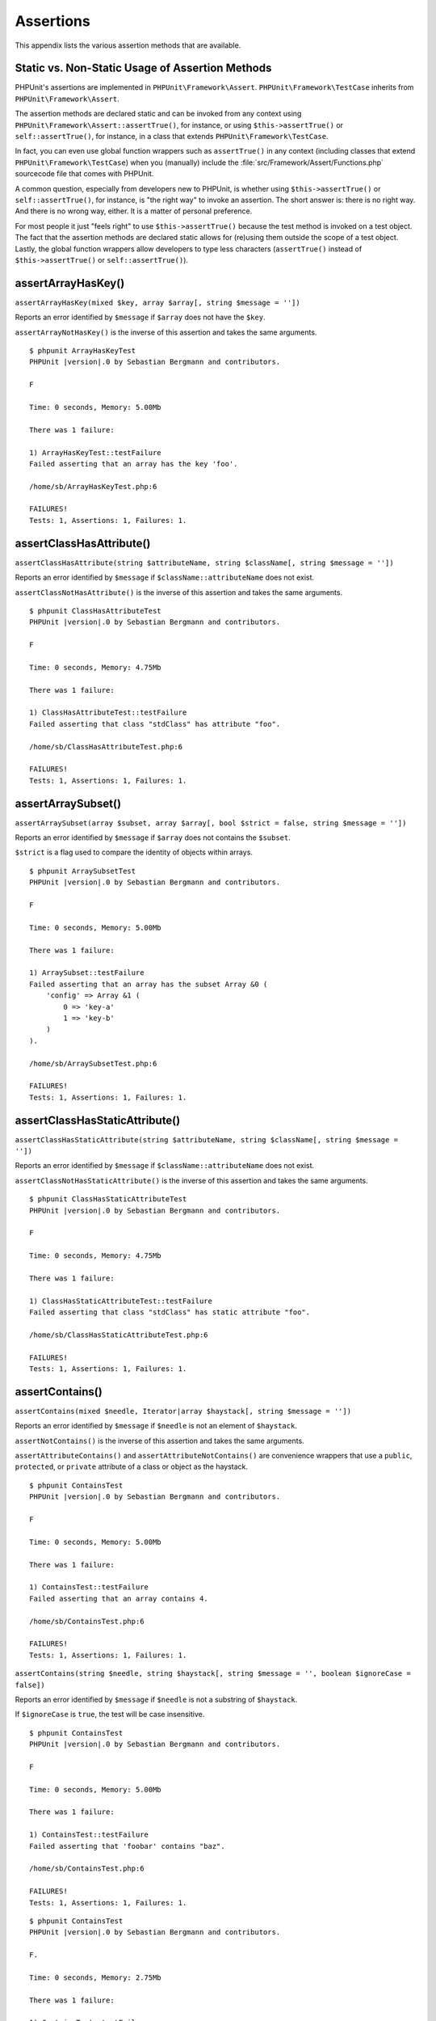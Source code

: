 

.. _appendixes.assertions:

==========
Assertions
==========

This appendix lists the various assertion methods that are available.

.. _appendixes.assertions.static-vs-non-static-usage-of-assertion-methods:

Static vs. Non-Static Usage of Assertion Methods
################################################

PHPUnit's assertions are implemented in ``PHPUnit\Framework\Assert``.
``PHPUnit\Framework\TestCase`` inherits from ``PHPUnit\Framework\Assert``.

The assertion methods are declared static and can be invoked
from any context using ``PHPUnit\Framework\Assert::assertTrue()``,
for instance, or using ``$this->assertTrue()`` or ``self::assertTrue()``,
for instance, in a class that extends ``PHPUnit\Framework\TestCase``.

In fact, you can even use global function wrappers such as ``assertTrue()`` in
any context (including classes that extend ``PHPUnit\Framework\TestCase``)
when you (manually) include the :file:`src/Framework/Assert/Functions.php`
sourcecode file that comes with PHPUnit.

A common question, especially from developers new to PHPUnit, is whether
using ``$this->assertTrue()`` or ``self::assertTrue()``,
for instance, is "the right way" to invoke an assertion. The short answer
is: there is no right way. And there is no wrong way, either. It is a
matter of personal preference.

For most people it just "feels right" to use ``$this->assertTrue()``
because the test method is invoked on a test object. The fact that the
assertion methods are declared static allows for (re)using
them outside the scope of a test object. Lastly, the global function
wrappers allow developers to type less characters (``assertTrue()`` instead
of ``$this->assertTrue()`` or ``self::assertTrue()``).

.. _appendixes.assertions.assertArrayHasKey:

assertArrayHasKey()
###################

``assertArrayHasKey(mixed $key, array $array[, string $message = ''])``

Reports an error identified by ``$message`` if ``$array`` does not have the ``$key``.

``assertArrayNotHasKey()`` is the inverse of this assertion and takes the same arguments.

.. code-block:: php
    :caption: Usage of assertArrayHasKey()
    :name: appendixes.assertions.assertArrayHasKey.example

    <?php declare(strict_types=1);
    use PHPUnit\Framework\TestCase;

    final class ArrayHasKeyTest extends TestCase
    {
        public function testFailure(): void
        {
            $this->assertArrayHasKey('foo', ['bar' => 'baz']);
        }
    }

.. parsed-literal::

    $ phpunit ArrayHasKeyTest
    PHPUnit |version|.0 by Sebastian Bergmann and contributors.

    F

    Time: 0 seconds, Memory: 5.00Mb

    There was 1 failure:

    1) ArrayHasKeyTest::testFailure
    Failed asserting that an array has the key 'foo'.

    /home/sb/ArrayHasKeyTest.php:6

    FAILURES!
    Tests: 1, Assertions: 1, Failures: 1.

.. _appendixes.assertions.assertClassHasAttribute:

assertClassHasAttribute()
#########################

``assertClassHasAttribute(string $attributeName, string $className[, string $message = ''])``

Reports an error identified by ``$message`` if ``$className::attributeName`` does not exist.

``assertClassNotHasAttribute()`` is the inverse of this assertion and takes the same arguments.

.. code-block:: php
    :caption: Usage of assertClassHasAttribute()
    :name: appendixes.assertions.assertClassHasAttribute.example

    <?php declare(strict_types=1);
    use PHPUnit\Framework\TestCase;

    final class ClassHasAttributeTest extends TestCase
    {
        public function testFailure(): void
        {
            $this->assertClassHasAttribute('foo', stdClass::class);
        }
    }

.. parsed-literal::

    $ phpunit ClassHasAttributeTest
    PHPUnit |version|.0 by Sebastian Bergmann and contributors.

    F

    Time: 0 seconds, Memory: 4.75Mb

    There was 1 failure:

    1) ClassHasAttributeTest::testFailure
    Failed asserting that class "stdClass" has attribute "foo".

    /home/sb/ClassHasAttributeTest.php:6

    FAILURES!
    Tests: 1, Assertions: 1, Failures: 1.

.. _appendixes.assertions.assertArraySubset:

assertArraySubset()
###################

``assertArraySubset(array $subset, array $array[, bool $strict = false, string $message = ''])``

Reports an error identified by ``$message`` if ``$array`` does not contains the ``$subset``.

``$strict`` is a flag used to compare the identity of objects within arrays.

.. code-block:: php
    :caption: Usage of assertArraySubset()
    :name: appendixes.assertions.assertArraySubset.example

    <?php declare(strict_types=1);
    use PHPUnit\Framework\TestCase;

    final class ArraySubsetTest extends TestCase
    {
        public function testFailure(): void
        {
            $this->assertArraySubset(['config' => ['key-a', 'key-b']], ['config' => ['key-a']]);
        }
    }

.. parsed-literal::

    $ phpunit ArraySubsetTest
    PHPUnit |version|.0 by Sebastian Bergmann and contributors.

    F

    Time: 0 seconds, Memory: 5.00Mb

    There was 1 failure:

    1) ArraySubset::testFailure
    Failed asserting that an array has the subset Array &0 (
        'config' => Array &1 (
            0 => 'key-a'
            1 => 'key-b'
        )
    ).

    /home/sb/ArraySubsetTest.php:6

    FAILURES!
    Tests: 1, Assertions: 1, Failures: 1.

.. _appendixes.assertions.assertClassHasStaticAttribute:

assertClassHasStaticAttribute()
###############################

``assertClassHasStaticAttribute(string $attributeName, string $className[, string $message = ''])``

Reports an error identified by ``$message`` if ``$className::attributeName`` does not exist.

``assertClassNotHasStaticAttribute()`` is the inverse of this assertion and takes the same arguments.

.. code-block:: php
    :caption: Usage of assertClassHasStaticAttribute()
    :name: appendixes.assertions.assertClassHasStaticAttribute.example

    <?php declare(strict_types=1);
    use PHPUnit\Framework\TestCase;

    final class ClassHasStaticAttributeTest extends TestCase
    {
        public function testFailure(): void
        {
            $this->assertClassHasStaticAttribute('foo', stdClass::class);
        }
    }

.. parsed-literal::

    $ phpunit ClassHasStaticAttributeTest
    PHPUnit |version|.0 by Sebastian Bergmann and contributors.

    F

    Time: 0 seconds, Memory: 4.75Mb

    There was 1 failure:

    1) ClassHasStaticAttributeTest::testFailure
    Failed asserting that class "stdClass" has static attribute "foo".

    /home/sb/ClassHasStaticAttributeTest.php:6

    FAILURES!
    Tests: 1, Assertions: 1, Failures: 1.

.. _appendixes.assertions.assertContains:

assertContains()
################

``assertContains(mixed $needle, Iterator|array $haystack[, string $message = ''])``

Reports an error identified by ``$message`` if ``$needle`` is not an element of ``$haystack``.

``assertNotContains()`` is the inverse of this assertion and takes the same arguments.

``assertAttributeContains()`` and ``assertAttributeNotContains()`` are convenience wrappers that use a ``public``, ``protected``, or ``private`` attribute of a class or object as the haystack.

.. code-block:: php
    :caption: Usage of assertContains()
    :name: appendixes.assertions.assertContains.example

    <?php declare(strict_types=1);
    use PHPUnit\Framework\TestCase;

    final class ContainsTest extends TestCase
    {
        public function testFailure(): void
        {
            $this->assertContains(4, [1, 2, 3]);
        }
    }

.. parsed-literal::

    $ phpunit ContainsTest
    PHPUnit |version|.0 by Sebastian Bergmann and contributors.

    F

    Time: 0 seconds, Memory: 5.00Mb

    There was 1 failure:

    1) ContainsTest::testFailure
    Failed asserting that an array contains 4.

    /home/sb/ContainsTest.php:6

    FAILURES!
    Tests: 1, Assertions: 1, Failures: 1.

``assertContains(string $needle, string $haystack[, string $message = '', boolean $ignoreCase = false])``

Reports an error identified by ``$message`` if ``$needle`` is not a substring of ``$haystack``.

If ``$ignoreCase`` is ``true``, the test will be case insensitive.

.. code-block:: php
    :caption: Usage of assertContains()
    :name: appendixes.assertions.assertContains.example2

    <?php declare(strict_types=1);
    use PHPUnit\Framework\TestCase;

    final class ContainsTest extends TestCase
    {
        public function testFailure(): void
        {
            $this->assertContains('baz', 'foobar');
        }
    }

.. parsed-literal::

    $ phpunit ContainsTest
    PHPUnit |version|.0 by Sebastian Bergmann and contributors.

    F

    Time: 0 seconds, Memory: 5.00Mb

    There was 1 failure:

    1) ContainsTest::testFailure
    Failed asserting that 'foobar' contains "baz".

    /home/sb/ContainsTest.php:6

    FAILURES!
    Tests: 1, Assertions: 1, Failures: 1.

.. code-block:: php
    :caption: Usage of assertContains() with $ignoreCase
    :name: appendixes.assertions.assertContains.example3

    <?php declare(strict_types=1);
    use PHPUnit\Framework\TestCase;

    final class ContainsTest extends TestCase
    {
        public function testFailure(): void
        {
            $this->assertContains('foo', 'FooBar');
        }

        public function testOK(): void
        {
            $this->assertContains('foo', 'FooBar', '', true);
        }
    }

.. parsed-literal::

    $ phpunit ContainsTest
    PHPUnit |version|.0 by Sebastian Bergmann and contributors.

    F.

    Time: 0 seconds, Memory: 2.75Mb

    There was 1 failure:

    1) ContainsTest::testFailure
    Failed asserting that 'FooBar' contains "foo".

    /home/sb/ContainsTest.php:6

    FAILURES!
    Tests: 2, Assertions: 2, Failures: 1.

.. _appendixes.assertions.assertContainsOnly:

assertContainsOnly()
####################

``assertContainsOnly(string $type, Iterator|array $haystack[, boolean $isNativeType = null, string $message = ''])``

Reports an error identified by ``$message`` if ``$haystack`` does not contain only variables of type ``$type``.

``$isNativeType`` is a flag used to indicate whether ``$type`` is a native PHP type or not.

``assertNotContainsOnly()`` is the inverse of this assertion and takes the same arguments.

``assertAttributeContainsOnly()`` and ``assertAttributeNotContainsOnly()`` are convenience wrappers that use a ``public``, ``protected``, or ``private`` attribute of a class or object as the haystack.

.. code-block:: php
    :caption: Usage of assertContainsOnly()
    :name: appendixes.assertions.assertContainsOnly.example

    <?php declare(strict_types=1);
    use PHPUnit\Framework\TestCase;

    final class ContainsOnlyTest extends TestCase
    {
        public function testFailure(): void
        {
            $this->assertContainsOnly('string', ['1', '2', 3]);
        }
    }

.. parsed-literal::

    $ phpunit ContainsOnlyTest
    PHPUnit |version|.0 by Sebastian Bergmann and contributors.

    F

    Time: 0 seconds, Memory: 5.00Mb

    There was 1 failure:

    1) ContainsOnlyTest::testFailure
    Failed asserting that Array (
        0 => '1'
        1 => '2'
        2 => 3
    ) contains only values of type "string".

    /home/sb/ContainsOnlyTest.php:6

    FAILURES!
    Tests: 1, Assertions: 1, Failures: 1.

.. _appendixes.assertions.assertContainsOnlyInstancesOf:

assertContainsOnlyInstancesOf()
###############################

``assertContainsOnlyInstancesOf(string $classname, Traversable|array $haystack[, string $message = ''])``

Reports an error identified by ``$message`` if ``$haystack`` does not contain only instances of class ``$classname``.

.. code-block:: php
    :caption: Usage of assertContainsOnlyInstancesOf()
    :name: appendixes.assertions.assertContainsOnlyInstancesOf.example

    <?php declare(strict_types=1);
    use PHPUnit\Framework\TestCase;

    final class ContainsOnlyInstancesOfTest extends TestCase
    {
        public function testFailure(): void
        {
            $this->assertContainsOnlyInstancesOf(
                Foo::class,
                [new Foo, new Bar, new Foo]
            );
        }
    }

.. parsed-literal::

    $ phpunit ContainsOnlyInstancesOfTest
    PHPUnit |version|.0 by Sebastian Bergmann and contributors.

    F

    Time: 0 seconds, Memory: 5.00Mb

    There was 1 failure:

    1) ContainsOnlyInstancesOfTest::testFailure
    Failed asserting that Array ([0]=> Bar Object(...)) is an instance of class "Foo".

    /home/sb/ContainsOnlyInstancesOfTest.php:6

    FAILURES!
    Tests: 1, Assertions: 1, Failures: 1.

.. _appendixes.assertions.assertCount:

assertCount()
#############

``assertCount($expectedCount, $haystack[, string $message = ''])``

Reports an error identified by ``$message`` if the number of elements in ``$haystack`` is not ``$expectedCount``.

``assertNotCount()`` is the inverse of this assertion and takes the same arguments.

.. code-block:: php
    :caption: Usage of assertCount()
    :name: appendixes.assertions.assertCount.example

    <?php declare(strict_types=1);
    use PHPUnit\Framework\TestCase;

    final class CountTest extends TestCase
    {
        public function testFailure(): void
        {
            $this->assertCount(0, ['foo']);
        }
    }

.. parsed-literal::

    $ phpunit CountTest
    PHPUnit |version|.0 by Sebastian Bergmann and contributors.

    F

    Time: 0 seconds, Memory: 4.75Mb

    There was 1 failure:

    1) CountTest::testFailure
    Failed asserting that actual size 1 matches expected size 0.

    /home/sb/CountTest.php:6

    FAILURES!
    Tests: 1, Assertions: 1, Failures: 1.

.. _appendixes.assertions.assertDirectoryExists:

assertDirectoryExists()
#######################

``assertDirectoryExists(string $directory[, string $message = ''])``

Reports an error identified by ``$message`` if the directory specified by ``$directory`` does not exist.

``assertDirectoryNotExists()`` is the inverse of this assertion and takes the same arguments.

.. code-block:: php
    :caption: Usage of assertDirectoryExists()
    :name: appendixes.assertions.assertDirectoryExists.example

    <?php declare(strict_types=1);
    use PHPUnit\Framework\TestCase;

    final class DirectoryExistsTest extends TestCase
    {
        public function testFailure(): void
        {
            $this->assertDirectoryExists('/path/to/directory');
        }
    }

.. parsed-literal::

    $ phpunit DirectoryExistsTest
    PHPUnit |version|.0 by Sebastian Bergmann and contributors.

    F

    Time: 0 seconds, Memory: 4.75Mb

    There was 1 failure:

    1) DirectoryExistsTest::testFailure
    Failed asserting that directory "/path/to/directory" exists.

    /home/sb/DirectoryExistsTest.php:6

    FAILURES!
    Tests: 1, Assertions: 1, Failures: 1.

.. _appendixes.assertions.assertDirectoryIsReadable:

assertDirectoryIsReadable()
###########################

``assertDirectoryIsReadable(string $directory[, string $message = ''])``

Reports an error identified by ``$message`` if the directory specified by ``$directory`` is not a directory or is not readable.

``assertDirectoryNotIsReadable()`` is the inverse of this assertion and takes the same arguments.

.. code-block:: php
    :caption: Usage of assertDirectoryIsReadable()
    :name: appendixes.assertions.assertDirectoryIsReadable.example

    <?php declare(strict_types=1);
    use PHPUnit\Framework\TestCase;

    final class DirectoryIsReadableTest extends TestCase
    {
        public function testFailure(): void
        {
            $this->assertDirectoryIsReadable('/path/to/directory');
        }
    }

.. parsed-literal::

    $ phpunit DirectoryIsReadableTest
    PHPUnit |version|.0 by Sebastian Bergmann and contributors.

    F

    Time: 0 seconds, Memory: 4.75Mb

    There was 1 failure:

    1) DirectoryIsReadableTest::testFailure
    Failed asserting that "/path/to/directory" is readable.

    /home/sb/DirectoryIsReadableTest.php:6

    FAILURES!
    Tests: 1, Assertions: 1, Failures: 1.

.. _appendixes.assertions.assertDirectoryIsWritable:

assertDirectoryIsWritable()
###########################

``assertDirectoryIsWritable(string $directory[, string $message = ''])``

Reports an error identified by ``$message`` if the directory specified by ``$directory`` is not a directory or is not writable.

``assertDirectoryNotIsWritable()`` is the inverse of this assertion and takes the same arguments.

.. code-block:: php
    :caption: Usage of assertDirectoryIsWritable()
    :name: appendixes.assertions.assertDirectoryIsWritable.example

    <?php declare(strict_types=1);
    use PHPUnit\Framework\TestCase;

    final class DirectoryIsWritableTest extends TestCase
    {
        public function testFailure(): void
        {
            $this->assertDirectoryIsWritable('/path/to/directory');
        }
    }

.. parsed-literal::

    $ phpunit DirectoryIsWritableTest
    PHPUnit |version|.0 by Sebastian Bergmann and contributors.

    F

    Time: 0 seconds, Memory: 4.75Mb

    There was 1 failure:

    1) DirectoryIsWritableTest::testFailure
    Failed asserting that "/path/to/directory" is writable.

    /home/sb/DirectoryIsWritableTest.php:6

    FAILURES!
    Tests: 1, Assertions: 1, Failures: 1.

.. _appendixes.assertions.assertEmpty:

assertEmpty()
#############

``assertEmpty(mixed $actual[, string $message = ''])``

Reports an error identified by ``$message`` if ``$actual`` is not empty.

``assertNotEmpty()`` is the inverse of this assertion and takes the same arguments.

``assertAttributeEmpty()`` and ``assertAttributeNotEmpty()`` are convenience wrappers that can be applied to a ``public``, ``protected``, or ``private`` attribute of a class or object.

.. code-block:: php
    :caption: Usage of assertEmpty()
    :name: appendixes.assertions.assertEmpty.example

    <?php declare(strict_types=1);
    use PHPUnit\Framework\TestCase;

    final class EmptyTest extends TestCase
    {
        public function testFailure(): void
        {
            $this->assertEmpty(['foo']);
        }
    }

.. parsed-literal::

    $ phpunit EmptyTest
    PHPUnit |version|.0 by Sebastian Bergmann and contributors.

    F

    Time: 0 seconds, Memory: 4.75Mb

    There was 1 failure:

    1) EmptyTest::testFailure
    Failed asserting that an array is empty.

    /home/sb/EmptyTest.php:6

    FAILURES!
    Tests: 1, Assertions: 1, Failures: 1.

.. _appendixes.assertions.assertEqualXMLStructure:

assertEqualXMLStructure()
#########################

``assertEqualXMLStructure(DOMElement $expectedElement, DOMElement $actualElement[, boolean $checkAttributes = false, string $message = ''])``

Reports an error identified by ``$message`` if the XML Structure of the DOMElement in ``$actualElement`` is not equal to the XML structure of the DOMElement in ``$expectedElement``.

.. code-block:: php
    :caption: Usage of assertEqualXMLStructure()
    :name: appendixes.assertions.assertEqualXMLStructure.example

    <?php declare(strict_types=1);
    use PHPUnit\Framework\TestCase;

    final class EqualXMLStructureTest extends TestCase
    {
        public function testFailureWithDifferentNodeNames(): void
        {
            $expected = new DOMElement('foo');
            $actual = new DOMElement('bar');

            $this->assertEqualXMLStructure($expected, $actual);
        }

        public function testFailureWithDifferentNodeAttributes(): void
        {
            $expected = new DOMDocument;
            $expected->loadXML('<foo bar="true" />');

            $actual = new DOMDocument;
            $actual->loadXML('<foo/>');

            $this->assertEqualXMLStructure(
              $expected->firstChild, $actual->firstChild, true
            );
        }

        public function testFailureWithDifferentChildrenCount(): void
        {
            $expected = new DOMDocument;
            $expected->loadXML('<foo><bar/><bar/><bar/></foo>');

            $actual = new DOMDocument;
            $actual->loadXML('<foo><bar/></foo>');

            $this->assertEqualXMLStructure(
              $expected->firstChild, $actual->firstChild
            );
        }

        public function testFailureWithDifferentChildren(): void
        {
            $expected = new DOMDocument;
            $expected->loadXML('<foo><bar/><bar/><bar/></foo>');

            $actual = new DOMDocument;
            $actual->loadXML('<foo><baz/><baz/><baz/></foo>');

            $this->assertEqualXMLStructure(
              $expected->firstChild, $actual->firstChild
            );
        }
    }

.. parsed-literal::

    $ phpunit EqualXMLStructureTest
    PHPUnit |version|.0 by Sebastian Bergmann and contributors.

    FFFF

    Time: 0 seconds, Memory: 5.75Mb

    There were 4 failures:

    1) EqualXMLStructureTest::testFailureWithDifferentNodeNames
    Failed asserting that two strings are equal.
    --- Expected
    +++ Actual
    @@ @@
    -'foo'
    +'bar'

    /home/sb/EqualXMLStructureTest.php:9

    2) EqualXMLStructureTest::testFailureWithDifferentNodeAttributes
    Number of attributes on node "foo" does not match
    Failed asserting that 0 matches expected 1.

    /home/sb/EqualXMLStructureTest.php:22

    3) EqualXMLStructureTest::testFailureWithDifferentChildrenCount
    Number of child nodes of "foo" differs
    Failed asserting that 1 matches expected 3.

    /home/sb/EqualXMLStructureTest.php:35

    4) EqualXMLStructureTest::testFailureWithDifferentChildren
    Failed asserting that two strings are equal.
    --- Expected
    +++ Actual
    @@ @@
    -'bar'
    +'baz'

    /home/sb/EqualXMLStructureTest.php:48

    FAILURES!
    Tests: 4, Assertions: 8, Failures: 4.

.. _appendixes.assertions.assertEquals:

assertEquals()
##############

``assertEquals(mixed $expected, mixed $actual[, string $message = ''])``

Reports an error identified by ``$message`` if the two variables ``$expected`` and ``$actual`` are not equal.

``assertNotEquals()`` is the inverse of this assertion and takes the same arguments.

``assertAttributeEquals()`` and ``assertAttributeNotEquals()`` are convenience wrappers that use a ``public``, ``protected``, or ``private`` attribute of a class or object as the actual value.

.. code-block:: php
    :caption: Usage of assertEquals()
    :name: appendixes.assertions.assertEquals.example

    <?php declare(strict_types=1);
    use PHPUnit\Framework\TestCase;

    final class EqualsTest extends TestCase
    {
        public function testFailure(): void
        {
            $this->assertEquals(1, 0);
        }

        public function testFailure2(): void
        {
            $this->assertEquals('bar', 'baz');
        }

        public function testFailure3(): void
        {
            $this->assertEquals("foo\nbar\nbaz\n", "foo\nbah\nbaz\n");
        }
    }

.. parsed-literal::

    $ phpunit EqualsTest
    PHPUnit |version|.0 by Sebastian Bergmann and contributors.

    FFF

    Time: 0 seconds, Memory: 5.25Mb

    There were 3 failures:

    1) EqualsTest::testFailure
    Failed asserting that 0 matches expected 1.

    /home/sb/EqualsTest.php:6

    2) EqualsTest::testFailure2
    Failed asserting that two strings are equal.
    --- Expected
    +++ Actual
    @@ @@
    -'bar'
    +'baz'

    /home/sb/EqualsTest.php:11

    3) EqualsTest::testFailure3
    Failed asserting that two strings are equal.
    --- Expected
    +++ Actual
    @@ @@
     'foo
    -bar
    +bah
     baz
     '

    /home/sb/EqualsTest.php:16

    FAILURES!
    Tests: 3, Assertions: 3, Failures: 3.

More specialized comparisons are used for specific argument types for ``$expected`` and ``$actual``, see below.

``assertEquals(float $expected, float $actual[, string $message = '', float $delta = 0])``

Reports an error identified by ``$message`` if the absolute difference between two floats ``$expected`` and ``$actual`` is greater than ``$delta``. If the absolute difference between two floats ``$expected`` and ``$actual`` is less than *or equal to* ``$delta``, the assertion will pass.

Please read "`What Every Computer Scientist Should Know About Floating-Point Arithmetic <http://docs.oracle.com/cd/E19957-01/806-3568/ncg_goldberg.html>`_" to understand why ``$delta`` is necessary.

.. code-block:: php
    :caption: Usage of assertEquals() with floats
    :name: appendixes.assertions.assertEquals.example2

    <?php declare(strict_types=1);
    use PHPUnit\Framework\TestCase;

    final class EqualsTest extends TestCase
    {
        public function testSuccess(): void
        {
            $this->assertEquals(1.0, 1.1, '', 0.1);
        }

        public function testFailure(): void
        {
            $this->assertEquals(1.0, 1.1);
        }
    }

.. parsed-literal::

    $ phpunit EqualsTest
    PHPUnit |version|.0 by Sebastian Bergmann and contributors.

    .F

    Time: 0 seconds, Memory: 5.75Mb

    There was 1 failure:

    1) EqualsTest::testFailure
    Failed asserting that 1.1 matches expected 1.0.

    /home/sb/EqualsTest.php:11

    FAILURES!
    Tests: 2, Assertions: 2, Failures: 1.

``assertEquals(DOMDocument $expected, DOMDocument $actual[, string $message = ''])``

Reports an error identified by ``$message`` if the uncommented canonical form of the XML documents represented by the two DOMDocument objects ``$expected`` and ``$actual`` are not equal.

.. code-block:: php
    :caption: Usage of assertEquals() with DOMDocument objects
    :name: appendixes.assertions.assertEquals.example3

    <?php declare(strict_types=1);
    use PHPUnit\Framework\TestCase;

    final class EqualsTest extends TestCase
    {
        public function testFailure(): void
        {
            $expected = new DOMDocument;
            $expected->loadXML('<foo><bar/></foo>');

            $actual = new DOMDocument;
            $actual->loadXML('<bar><foo/></bar>');

            $this->assertEquals($expected, $actual);
        }
    }

.. parsed-literal::

    $ phpunit EqualsTest
    PHPUnit |version|.0 by Sebastian Bergmann and contributors.

    F

    Time: 0 seconds, Memory: 5.00Mb

    There was 1 failure:

    1) EqualsTest::testFailure
    Failed asserting that two DOM documents are equal.
    --- Expected
    +++ Actual
    @@ @@
     <?xml version="1.0"?>
    -<foo>
    -  <bar/>
    -</foo>
    +<bar>
    +  <foo/>
    +</bar>

    /home/sb/EqualsTest.php:12

    FAILURES!
    Tests: 1, Assertions: 1, Failures: 1.

``assertEquals(object $expected, object $actual[, string $message = ''])``

Reports an error identified by ``$message`` if the two objects ``$expected`` and ``$actual`` do not have equal attribute values.

.. code-block:: php
    :caption: Usage of assertEquals() with objects
    :name: appendixes.assertions.assertEquals.example4

    <?php declare(strict_types=1);
    use PHPUnit\Framework\TestCase;

    final class EqualsTest extends TestCase
    {
        public function testFailure(): void
        {
            $expected = new stdClass;
            $expected->foo = 'foo';
            $expected->bar = 'bar';

            $actual = new stdClass;
            $actual->foo = 'bar';
            $actual->baz = 'bar';

            $this->assertEquals($expected, $actual);
        }
    }

.. parsed-literal::

    $ phpunit EqualsTest
    PHPUnit |version|.0 by Sebastian Bergmann and contributors.

    F

    Time: 0 seconds, Memory: 5.25Mb

    There was 1 failure:

    1) EqualsTest::testFailure
    Failed asserting that two objects are equal.
    --- Expected
    +++ Actual
    @@ @@
     stdClass Object (
    -    'foo' => 'foo'
    -    'bar' => 'bar'
    +    'foo' => 'bar'
    +    'baz' => 'bar'
     )

    /home/sb/EqualsTest.php:14

    FAILURES!
    Tests: 1, Assertions: 1, Failures: 1.

``assertEquals(array $expected, array $actual[, string $message = ''])``

Reports an error identified by ``$message`` if the two arrays ``$expected`` and ``$actual`` are not equal.

.. code-block:: php
    :caption: Usage of assertEquals() with arrays
    :name: appendixes.assertions.assertEquals.example5

    <?php declare(strict_types=1);
    use PHPUnit\Framework\TestCase;

    final class EqualsTest extends TestCase
    {
        public function testFailure(): void
        {
            $this->assertEquals(['a', 'b', 'c'], ['a', 'c', 'd']);
        }
    }

.. parsed-literal::

    $ phpunit EqualsTest
    PHPUnit |version|.0 by Sebastian Bergmann and contributors.

    F

    Time: 0 seconds, Memory: 5.25Mb

    There was 1 failure:

    1) EqualsTest::testFailure
    Failed asserting that two arrays are equal.
    --- Expected
    +++ Actual
    @@ @@
     Array (
         0 => 'a'
    -    1 => 'b'
    -    2 => 'c'
    +    1 => 'c'
    +    2 => 'd'
     )

    /home/sb/EqualsTest.php:6

    FAILURES!
    Tests: 1, Assertions: 1, Failures: 1.

.. _appendixes.assertions.assertFalse:

assertFalse()
#############

``assertFalse(bool $condition[, string $message = ''])``

Reports an error identified by ``$message`` if ``$condition`` is ``true``.

``assertNotFalse()`` is the inverse of this assertion and takes the same arguments.

.. code-block:: php
    :caption: Usage of assertFalse()
    :name: appendixes.assertions.assertFalse.example

    <?php declare(strict_types=1);
    use PHPUnit\Framework\TestCase;

    final class FalseTest extends TestCase
    {
        public function testFailure(): void
        {
            $this->assertFalse(true);
        }
    }

.. parsed-literal::

    $ phpunit FalseTest
    PHPUnit |version|.0 by Sebastian Bergmann and contributors.

    F

    Time: 0 seconds, Memory: 5.00Mb

    There was 1 failure:

    1) FalseTest::testFailure
    Failed asserting that true is false.

    /home/sb/FalseTest.php:6

    FAILURES!
    Tests: 1, Assertions: 1, Failures: 1.

.. _appendixes.assertions.assertFileEquals:

assertFileEquals()
##################

``assertFileEquals(string $expected, string $actual[, string $message = ''])``

Reports an error identified by ``$message`` if the file specified by ``$expected`` does not have the same contents as the file specified by ``$actual``.

``assertFileNotEquals()`` is the inverse of this assertion and takes the same arguments.

.. code-block:: php
    :caption: Usage of assertFileEquals()
    :name: appendixes.assertions.assertFileEquals.example

    <?php declare(strict_types=1);
    use PHPUnit\Framework\TestCase;

    final class FileEqualsTest extends TestCase
    {
        public function testFailure(): void
        {
            $this->assertFileEquals('/home/sb/expected', '/home/sb/actual');
        }
    }

.. parsed-literal::

    $ phpunit FileEqualsTest
    PHPUnit |version|.0 by Sebastian Bergmann and contributors.

    F

    Time: 0 seconds, Memory: 5.25Mb

    There was 1 failure:

    1) FileEqualsTest::testFailure
    Failed asserting that two strings are equal.
    --- Expected
    +++ Actual
    @@ @@
    -'expected
    +'actual
     '

    /home/sb/FileEqualsTest.php:6

    FAILURES!
    Tests: 1, Assertions: 3, Failures: 1.

.. _appendixes.assertions.assertFileExists:

assertFileExists()
##################

``assertFileExists(string $filename[, string $message = ''])``

Reports an error identified by ``$message`` if the file specified by ``$filename`` does not exist.

``assertFileNotExists()`` is the inverse of this assertion and takes the same arguments.

.. code-block:: php
    :caption: Usage of assertFileExists()
    :name: appendixes.assertions.assertFileExists.example

    <?php declare(strict_types=1);
    use PHPUnit\Framework\TestCase;

    final class FileExistsTest extends TestCase
    {
        public function testFailure(): void
        {
            $this->assertFileExists('/path/to/file');
        }
    }

.. parsed-literal::

    $ phpunit FileExistsTest
    PHPUnit |version|.0 by Sebastian Bergmann and contributors.

    F

    Time: 0 seconds, Memory: 4.75Mb

    There was 1 failure:

    1) FileExistsTest::testFailure
    Failed asserting that file "/path/to/file" exists.

    /home/sb/FileExistsTest.php:6

    FAILURES!
    Tests: 1, Assertions: 1, Failures: 1.

.. _appendixes.assertions.assertFileIsReadable:

assertFileIsReadable()
######################

``assertFileIsReadable(string $filename[, string $message = ''])``

Reports an error identified by ``$message`` if the file specified by ``$filename`` is not a file or is not readable.

``assertFileNotIsReadable()`` is the inverse of this assertion and takes the same arguments.

.. code-block:: php
    :caption: Usage of assertFileIsReadable()
    :name: appendixes.assertions.assertFileIsReadable.example

    <?php declare(strict_types=1);
    use PHPUnit\Framework\TestCase;

    final class FileIsReadableTest extends TestCase
    {
        public function testFailure(): void
        {
            $this->assertFileIsReadable('/path/to/file');
        }
    }

.. parsed-literal::

    $ phpunit FileIsReadableTest
    PHPUnit |version|.0 by Sebastian Bergmann and contributors.

    F

    Time: 0 seconds, Memory: 4.75Mb

    There was 1 failure:

    1) FileIsReadableTest::testFailure
    Failed asserting that "/path/to/file" is readable.

    /home/sb/FileIsReadableTest.php:6

    FAILURES!
    Tests: 1, Assertions: 1, Failures: 1.

.. _appendixes.assertions.assertFileIsWritable:

assertFileIsWritable()
######################

``assertFileIsWritable(string $filename[, string $message = ''])``

Reports an error identified by ``$message`` if the file specified by ``$filename`` is not a file or is not writable.

``assertFileNotIsWritable()`` is the inverse of this assertion and takes the same arguments.

.. code-block:: php
    :caption: Usage of assertFileIsWritable()
    :name: appendixes.assertions.assertFileIsWritable.example

    <?php declare(strict_types=1);
    use PHPUnit\Framework\TestCase;

    final class FileIsWritableTest extends TestCase
    {
        public function testFailure(): void
        {
            $this->assertFileIsWritable('/path/to/file');
        }
    }

.. parsed-literal::

    $ phpunit FileIsWritableTest
    PHPUnit |version|.0 by Sebastian Bergmann and contributors.

    F

    Time: 0 seconds, Memory: 4.75Mb

    There was 1 failure:

    1) FileIsWritableTest::testFailure
    Failed asserting that "/path/to/file" is writable.

    /home/sb/FileIsWritableTest.php:6

    FAILURES!
    Tests: 1, Assertions: 1, Failures: 1.

.. _appendixes.assertions.assertGreaterThan:

assertGreaterThan()
###################

``assertGreaterThan(mixed $expected, mixed $actual[, string $message = ''])``

Reports an error identified by ``$message`` if the value of ``$actual`` is not greater than the value of ``$expected``.

``assertAttributeGreaterThan()`` is a convenience wrapper that uses a ``public``, ``protected``, or ``private`` attribute of a class or object as the actual value.

.. code-block:: php
    :caption: Usage of assertGreaterThan()
    :name: appendixes.assertions.assertGreaterThan.example

    <?php declare(strict_types=1);
    use PHPUnit\Framework\TestCase;

    final class GreaterThanTest extends TestCase
    {
        public function testFailure(): void
        {
            $this->assertGreaterThan(2, 1);
        }
    }

.. parsed-literal::

    $ phpunit GreaterThanTest
    PHPUnit |version|.0 by Sebastian Bergmann and contributors.

    F

    Time: 0 seconds, Memory: 5.00Mb

    There was 1 failure:

    1) GreaterThanTest::testFailure
    Failed asserting that 1 is greater than 2.

    /home/sb/GreaterThanTest.php:6

    FAILURES!
    Tests: 1, Assertions: 1, Failures: 1.

.. _appendixes.assertions.assertGreaterThanOrEqual:

assertGreaterThanOrEqual()
##########################

``assertGreaterThanOrEqual(mixed $expected, mixed $actual[, string $message = ''])``

Reports an error identified by ``$message`` if the value of ``$actual`` is not greater than or equal to the value of ``$expected``.

``assertAttributeGreaterThanOrEqual()`` is a convenience wrapper that uses a ``public``, ``protected``, or ``private`` attribute of a class or object as the actual value.

.. code-block:: php
    :caption: Usage of assertGreaterThanOrEqual()
    :name: appendixes.assertions.assertGreaterThanOrEqual.example

    <?php declare(strict_types=1);
    use PHPUnit\Framework\TestCase;

    final class GreatThanOrEqualTest extends TestCase
    {
        public function testFailure(): void
        {
            $this->assertGreaterThanOrEqual(2, 1);
        }
    }

.. parsed-literal::

    $ phpunit GreaterThanOrEqualTest
    PHPUnit |version|.0 by Sebastian Bergmann and contributors.

    F

    Time: 0 seconds, Memory: 5.25Mb

    There was 1 failure:

    1) GreatThanOrEqualTest::testFailure
    Failed asserting that 1 is equal to 2 or is greater than 2.

    /home/sb/GreaterThanOrEqualTest.php:6

    FAILURES!
    Tests: 1, Assertions: 2, Failures: 1.

.. _appendixes.assertions.assertInfinite:

assertInfinite()
################

``assertInfinite(mixed $variable[, string $message = ''])``

Reports an error identified by ``$message`` if ``$variable`` is not ``INF``.

``assertFinite()`` is the inverse of this assertion and takes the same arguments.

.. code-block:: php
    :caption: Usage of assertInfinite()
    :name: appendixes.assertions.assertInfinite.example

    <?php declare(strict_types=1);
    use PHPUnit\Framework\TestCase;

    final class InfiniteTest extends TestCase
    {
        public function testFailure(): void
        {
            $this->assertInfinite(1);
        }
    }

.. parsed-literal::

    $ phpunit InfiniteTest
    PHPUnit |version|.0 by Sebastian Bergmann and contributors.

    F

    Time: 0 seconds, Memory: 5.00Mb

    There was 1 failure:

    1) InfiniteTest::testFailure
    Failed asserting that 1 is infinite.

    /home/sb/InfiniteTest.php:6

    FAILURES!
    Tests: 1, Assertions: 1, Failures: 1.

.. _appendixes.assertions.assertInstanceOf:

assertInstanceOf()
##################

``assertInstanceOf($expected, $actual[, $message = ''])``

Reports an error identified by ``$message`` if ``$actual`` is not an instance of ``$expected``.

``assertNotInstanceOf()`` is the inverse of this assertion and takes the same arguments.

``assertAttributeInstanceOf()`` and ``assertAttributeNotInstanceOf()`` are convenience wrappers that can be applied to a ``public``, ``protected``, or ``private`` attribute of a class or object.

.. code-block:: php
    :caption: Usage of assertInstanceOf()
    :name: appendixes.assertions.assertInstanceOf.example

    <?php declare(strict_types=1);
    use PHPUnit\Framework\TestCase;

    final class InstanceOfTest extends TestCase
    {
        public function testFailure(): void
        {
            $this->assertInstanceOf(RuntimeException::class, new Exception);
        }
    }

.. parsed-literal::

    $ phpunit InstanceOfTest
    PHPUnit |version|.0 by Sebastian Bergmann and contributors.

    F

    Time: 0 seconds, Memory: 5.00Mb

    There was 1 failure:

    1) InstanceOfTest::testFailure
    Failed asserting that Exception Object (...) is an instance of class "RuntimeException".

    /home/sb/InstanceOfTest.php:6

    FAILURES!
    Tests: 1, Assertions: 1, Failures: 1.

.. _appendixes.assertions.assertInternalType:

assertInternalType()
####################

``assertInternalType($expected, $actual[, $message = ''])``

Reports an error identified by ``$message`` if ``$actual`` is not of the ``$expected`` type.

``assertNotInternalType()`` is the inverse of this assertion and takes the same arguments.

``assertAttributeInternalType()`` and ``assertAttributeNotInternalType()`` are convenience wrappers that can be applied to a ``public``, ``protected``, or ``private`` attribute of a class or object.

.. code-block:: php
    :caption: Usage of assertInternalType()
    :name: appendixes.assertions.assertInternalType.example

    <?php declare(strict_types=1);
    use PHPUnit\Framework\TestCase;

    final class InternalTypeTest extends TestCase
    {
        public function testFailure(): void
        {
            $this->assertInternalType('string', 42);
        }
    }

.. parsed-literal::

    $ phpunit InternalTypeTest
    PHPUnit |version|.0 by Sebastian Bergmann and contributors.

    F

    Time: 0 seconds, Memory: 5.00Mb

    There was 1 failure:

    1) InternalTypeTest::testFailure
    Failed asserting that 42 is of type "string".

    /home/sb/InternalTypeTest.php:6

    FAILURES!
    Tests: 1, Assertions: 1, Failures: 1.

.. _appendixes.assertions.assertIsReadable:

assertIsReadable()
##################

``assertIsReadable(string $filename[, string $message = ''])``

Reports an error identified by ``$message`` if the file or directory specified by ``$filename`` is not readable.

``assertNotIsReadable()`` is the inverse of this assertion and takes the same arguments.

.. code-block:: php
    :caption: Usage of assertIsReadable()
    :name: appendixes.assertions.assertIsReadable.example

    <?php declare(strict_types=1);
    use PHPUnit\Framework\TestCase;

    final class IsReadableTest extends TestCase
    {
        public function testFailure(): void
        {
            $this->assertIsReadable('/path/to/unreadable');
        }
    }

.. parsed-literal::

    $ phpunit IsReadableTest
    PHPUnit |version|.0 by Sebastian Bergmann and contributors.

    F

    Time: 0 seconds, Memory: 4.75Mb

    There was 1 failure:

    1) IsReadableTest::testFailure
    Failed asserting that "/path/to/unreadable" is readable.

    /home/sb/IsReadableTest.php:6

    FAILURES!
    Tests: 1, Assertions: 1, Failures: 1.

.. _appendixes.assertions.assertIsWritable:

assertIsWritable()
##################

``assertIsWritable(string $filename[, string $message = ''])``

Reports an error identified by ``$message`` if the file or directory specified by ``$filename`` is not writable.

``assertNotIsWritable()`` is the inverse of this assertion and takes the same arguments.

.. code-block:: php
    :caption: Usage of assertIsWritable()
    :name: appendixes.assertions.assertIsWritable.example

    <?php declare(strict_types=1);
    use PHPUnit\Framework\TestCase;

    final class IsWritableTest extends TestCase
    {
        public function testFailure(): void
        {
            $this->assertIsWritable('/path/to/unwritable');
        }
    }

.. parsed-literal::

    $ phpunit IsWritableTest
    PHPUnit |version|.0 by Sebastian Bergmann and contributors.

    F

    Time: 0 seconds, Memory: 4.75Mb

    There was 1 failure:

    1) IsWritableTest::testFailure
    Failed asserting that "/path/to/unwritable" is writable.

    /home/sb/IsWritableTest.php:6

    FAILURES!
    Tests: 1, Assertions: 1, Failures: 1.

.. _appendixes.assertions.assertJsonFileEqualsJsonFile:

assertJsonFileEqualsJsonFile()
##############################

``assertJsonFileEqualsJsonFile(mixed $expectedFile, mixed $actualFile[, string $message = ''])``

Reports an error identified by ``$message`` if the value of ``$actualFile`` does not match the value of
``$expectedFile``.

.. code-block:: php
    :caption: Usage of assertJsonFileEqualsJsonFile()
    :name: appendixes.assertions.assertJsonFileEqualsJsonFile.example

    <?php declare(strict_types=1);
    use PHPUnit\Framework\TestCase;

    final class JsonFileEqualsJsonFileTest extends TestCase
    {
        public function testFailure(): void
        {
            $this->assertJsonFileEqualsJsonFile(
              'path/to/fixture/file', 'path/to/actual/file');
        }
    }

.. parsed-literal::

    $ phpunit JsonFileEqualsJsonFileTest
    PHPUnit |version|.0 by Sebastian Bergmann and contributors.

    F

    Time: 0 seconds, Memory: 5.00Mb

    There was 1 failure:

    1) JsonFileEqualsJsonFile::testFailure
    Failed asserting that '{"Mascot":"Tux"}' matches JSON string "["Mascott", "Tux", "OS", "Linux"]".

    /home/sb/JsonFileEqualsJsonFileTest.php:5

    FAILURES!
    Tests: 1, Assertions: 3, Failures: 1.

.. _appendixes.assertions.assertJsonStringEqualsJsonFile:

assertJsonStringEqualsJsonFile()
################################

``assertJsonStringEqualsJsonFile(mixed $expectedFile, mixed $actualJson[, string $message = ''])``

Reports an error identified by ``$message`` if the value of ``$actualJson`` does not match the value of
``$expectedFile``.

.. code-block:: php
    :caption: Usage of assertJsonStringEqualsJsonFile()
    :name: appendixes.assertions.assertJsonStringEqualsJsonFile.example

    <?php declare(strict_types=1);
    use PHPUnit\Framework\TestCase;

    final class JsonStringEqualsJsonFileTest extends TestCase
    {
        public function testFailure(): void
        {
            $this->assertJsonStringEqualsJsonFile(
                'path/to/fixture/file', json_encode(['Mascot' => 'ux'])
            );
        }
    }

.. parsed-literal::

    $ phpunit JsonStringEqualsJsonFileTest
    PHPUnit |version|.0 by Sebastian Bergmann and contributors.

    F

    Time: 0 seconds, Memory: 5.00Mb

    There was 1 failure:

    1) JsonStringEqualsJsonFile::testFailure
    Failed asserting that '{"Mascot":"ux"}' matches JSON string "{"Mascott":"Tux"}".

    /home/sb/JsonStringEqualsJsonFileTest.php:5

    FAILURES!
    Tests: 1, Assertions: 3, Failures: 1.

.. _appendixes.assertions.assertJsonStringEqualsJsonString:

assertJsonStringEqualsJsonString()
##################################

``assertJsonStringEqualsJsonString(mixed $expectedJson, mixed $actualJson[, string $message = ''])``

Reports an error identified by ``$message`` if the value of ``$actualJson`` does not match the value of
``$expectedJson``.

.. code-block:: php
    :caption: Usage of assertJsonStringEqualsJsonString()
    :name: appendixes.assertions.assertJsonStringEqualsJsonString.example

    <?php declare(strict_types=1);
    use PHPUnit\Framework\TestCase;

    final class JsonStringEqualsJsonStringTest extends TestCase
    {
        public function testFailure(): void
        {
            $this->assertJsonStringEqualsJsonString(
                json_encode(['Mascot' => 'Tux']),
                json_encode(['Mascot' => 'ux'])
            );
        }
    }

.. parsed-literal::

    $ phpunit JsonStringEqualsJsonStringTest
    PHPUnit |version|.0 by Sebastian Bergmann and contributors.

    F

    Time: 0 seconds, Memory: 5.00Mb

    There was 1 failure:

    1) JsonStringEqualsJsonStringTest::testFailure
    Failed asserting that two objects are equal.
    --- Expected
    +++ Actual
    @@ @@
     stdClass Object (
     -    'Mascot' => 'Tux'
     +    'Mascot' => 'ux'
    )

    /home/sb/JsonStringEqualsJsonStringTest.php:5

    FAILURES!
    Tests: 1, Assertions: 3, Failures: 1.

.. _appendixes.assertions.assertLessThan:

assertLessThan()
################

``assertLessThan(mixed $expected, mixed $actual[, string $message = ''])``

Reports an error identified by ``$message`` if the value of ``$actual`` is not less than the value of ``$expected``.

``assertAttributeLessThan()`` is a convenience wrapper that uses a ``public``, ``protected``, or ``private`` attribute of a class or object as the actual value.

.. code-block:: php
    :caption: Usage of assertLessThan()
    :name: appendixes.assertions.assertLessThan.example

    <?php declare(strict_types=1);
    use PHPUnit\Framework\TestCase;

    final class LessThanTest extends TestCase
    {
        public function testFailure(): void
        {
            $this->assertLessThan(1, 2);
        }
    }

.. parsed-literal::

    $ phpunit LessThanTest
    PHPUnit |version|.0 by Sebastian Bergmann and contributors.

    F

    Time: 0 seconds, Memory: 5.00Mb

    There was 1 failure:

    1) LessThanTest::testFailure
    Failed asserting that 2 is less than 1.

    /home/sb/LessThanTest.php:6

    FAILURES!
    Tests: 1, Assertions: 1, Failures: 1.

.. _appendixes.assertions.assertLessThanOrEqual:

assertLessThanOrEqual()
#######################

``assertLessThanOrEqual(mixed $expected, mixed $actual[, string $message = ''])``

Reports an error identified by ``$message`` if the value of ``$actual`` is not less than or equal to the value of ``$expected``.

``assertAttributeLessThanOrEqual()`` is a convenience wrapper that uses a ``public``, ``protected``, or ``private`` attribute of a class or object as the actual value.

.. code-block:: php
    :caption: Usage of assertLessThanOrEqual()
    :name: appendixes.assertions.assertLessThanOrEqual.example

    <?php declare(strict_types=1);
    use PHPUnit\Framework\TestCase;

    final class LessThanOrEqualTest extends TestCase
    {
        public function testFailure(): void
        {
            $this->assertLessThanOrEqual(1, 2);
        }
    }

.. parsed-literal::

    $ phpunit LessThanOrEqualTest
    PHPUnit |version|.0 by Sebastian Bergmann and contributors.

    F

    Time: 0 seconds, Memory: 5.25Mb

    There was 1 failure:

    1) LessThanOrEqualTest::testFailure
    Failed asserting that 2 is equal to 1 or is less than 1.

    /home/sb/LessThanOrEqualTest.php:6

    FAILURES!
    Tests: 1, Assertions: 2, Failures: 1.

.. _appendixes.assertions.assertNan:

assertNan()
###########

``assertNan(mixed $variable[, string $message = ''])``

Reports an error identified by ``$message`` if ``$variable`` is not ``NAN``.

.. code-block:: php
    :caption: Usage of assertNan()
    :name: appendixes.assertions.assertNan.example

    <?php declare(strict_types=1);
    use PHPUnit\Framework\TestCase;

    final class NanTest extends TestCase
    {
        public function testFailure(): void
        {
            $this->assertNan(1);
        }
    }

.. parsed-literal::

    $ phpunit NanTest
    PHPUnit |version|.0 by Sebastian Bergmann and contributors.

    F

    Time: 0 seconds, Memory: 5.00Mb

    There was 1 failure:

    1) NanTest::testFailure
    Failed asserting that 1 is nan.

    /home/sb/NanTest.php:6

    FAILURES!
    Tests: 1, Assertions: 1, Failures: 1.

.. _appendixes.assertions.assertNull:

assertNull()
############

``assertNull(mixed $variable[, string $message = ''])``

Reports an error identified by ``$message`` if ``$variable`` is not ``null``.

``assertNotNull()`` is the inverse of this assertion and takes the same arguments.

.. code-block:: php
    :caption: Usage of assertNull()
    :name: appendixes.assertions.assertNull.example

    <?php declare(strict_types=1);
    use PHPUnit\Framework\TestCase;

    final class NullTest extends TestCase
    {
        public function testFailure(): void
        {
            $this->assertNull('foo');
        }
    }

.. parsed-literal::

    $ phpunit NotNullTest
    PHPUnit |version|.0 by Sebastian Bergmann and contributors.

    F

    Time: 0 seconds, Memory: 5.00Mb

    There was 1 failure:

    1) NullTest::testFailure
    Failed asserting that 'foo' is null.

    /home/sb/NotNullTest.php:6

    FAILURES!
    Tests: 1, Assertions: 1, Failures: 1.

.. _appendixes.assertions.assertObjectHasAttribute:

assertObjectHasAttribute()
##########################

``assertObjectHasAttribute(string $attributeName, object $object[, string $message = ''])``

Reports an error identified by ``$message`` if ``$object->attributeName`` does not exist.

``assertObjectNotHasAttribute()`` is the inverse of this assertion and takes the same arguments.

.. code-block:: php
    :caption: Usage of assertObjectHasAttribute()
    :name: appendixes.assertions.assertObjectHasAttribute.example

    <?php declare(strict_types=1);
    use PHPUnit\Framework\TestCase;

    final class ObjectHasAttributeTest extends TestCase
    {
        public function testFailure(): void
        {
            $this->assertObjectHasAttribute('foo', new stdClass);
        }
    }

.. parsed-literal::

    $ phpunit ObjectHasAttributeTest
    PHPUnit |version|.0 by Sebastian Bergmann and contributors.

    F

    Time: 0 seconds, Memory: 4.75Mb

    There was 1 failure:

    1) ObjectHasAttributeTest::testFailure
    Failed asserting that object of class "stdClass" has attribute "foo".

    /home/sb/ObjectHasAttributeTest.php:6

    FAILURES!
    Tests: 1, Assertions: 1, Failures: 1.

.. _appendixes.assertions.assertRegExp:

assertRegExp()
##############

``assertRegExp(string $pattern, string $string[, string $message = ''])``

Reports an error identified by ``$message`` if ``$string`` does not match the regular expression ``$pattern``.

``assertNotRegExp()`` is the inverse of this assertion and takes the same arguments.

.. code-block:: php
    :caption: Usage of assertRegExp()
    :name: appendixes.assertions.assertRegExp.example

    <?php declare(strict_types=1);
    use PHPUnit\Framework\TestCase;

    final class RegExpTest extends TestCase
    {
        public function testFailure(): void
        {
            $this->assertRegExp('/foo/', 'bar');
        }
    }

.. parsed-literal::

    $ phpunit RegExpTest
    PHPUnit |version|.0 by Sebastian Bergmann and contributors.

    F

    Time: 0 seconds, Memory: 5.00Mb

    There was 1 failure:

    1) RegExpTest::testFailure
    Failed asserting that 'bar' matches PCRE pattern "/foo/".

    /home/sb/RegExpTest.php:6

    FAILURES!
    Tests: 1, Assertions: 1, Failures: 1.

.. _appendixes.assertions.assertStringMatchesFormat:

assertStringMatchesFormat()
###########################

``assertStringMatchesFormat(string $format, string $string[, string $message = ''])``

Reports an error identified by ``$message`` if the ``$string`` does not match the ``$format`` string.

``assertStringNotMatchesFormat()`` is the inverse of this assertion and takes the same arguments.

.. code-block:: php
    :caption: Usage of assertStringMatchesFormat()
    :name: appendixes.assertions.assertStringMatchesFormat.example

    <?php declare(strict_types=1);
    use PHPUnit\Framework\TestCase;

    final class StringMatchesFormatTest extends TestCase
    {
        public function testFailure(): void
        {
            $this->assertStringMatchesFormat('%i', 'foo');
        }
    }

.. parsed-literal::

    $ phpunit StringMatchesFormatTest
    PHPUnit |version|.0 by Sebastian Bergmann and contributors.

    F

    Time: 0 seconds, Memory: 5.00Mb

    There was 1 failure:

    1) StringMatchesFormatTest::testFailure
    Failed asserting that 'foo' matches PCRE pattern "/^[+-]?\d+$/s".

    /home/sb/StringMatchesFormatTest.php:6

    FAILURES!
    Tests: 1, Assertions: 1, Failures: 1.

The format string may contain the following placeholders:

-

  ``%e``: Represents a directory separator, for example ``/`` on Linux.

-

  ``%s``: One or more of anything (character or white space) except the end of line character.

-

  ``%S``: Zero or more of anything (character or white space) except the end of line character.

-

  ``%a``: One or more of anything (character or white space) including the end of line character.

-

  ``%A``: Zero or more of anything (character or white space) including the end of line character.

-

  ``%w``: Zero or more white space characters.

-

  ``%i``: A signed integer value, for example ``+3142``, ``-3142``.

-

  ``%d``: An unsigned integer value, for example ``123456``.

-

  ``%x``: One or more hexadecimal character. That is, characters in the range ``0-9``, ``a-f``, ``A-F``.

-

  ``%f``: A floating point number, for example: ``3.142``, ``-3.142``, ``3.142E-10``, ``3.142e+10``.

-

  ``%c``: A single character of any sort.

-

  ``%%``: A literal percent character: ``%``.

.. _appendixes.assertions.assertStringMatchesFormatFile:

assertStringMatchesFormatFile()
###############################

``assertStringMatchesFormatFile(string $formatFile, string $string[, string $message = ''])``

Reports an error identified by ``$message`` if the ``$string`` does not match the contents of the ``$formatFile``.

``assertStringNotMatchesFormatFile()`` is the inverse of this assertion and takes the same arguments.

.. code-block:: php
    :caption: Usage of assertStringMatchesFormatFile()
    :name: appendixes.assertions.assertStringMatchesFormatFile.example

    <?php declare(strict_types=1);
    use PHPUnit\Framework\TestCase;

    final class StringMatchesFormatFileTest extends TestCase
    {
        public function testFailure(): void
        {
            $this->assertStringMatchesFormatFile('/path/to/expected.txt', 'foo');
        }
    }

.. parsed-literal::

    $ phpunit StringMatchesFormatFileTest
    PHPUnit |version|.0 by Sebastian Bergmann and contributors.

    F

    Time: 0 seconds, Memory: 5.00Mb

    There was 1 failure:

    1) StringMatchesFormatFileTest::testFailure
    Failed asserting that 'foo' matches PCRE pattern "/^[+-]?\d+
    $/s".

    /home/sb/StringMatchesFormatFileTest.php:6

    FAILURES!
    Tests: 1, Assertions: 2, Failures: 1.

.. _appendixes.assertions.assertSame:

assertSame()
############

``assertSame(mixed $expected, mixed $actual[, string $message = ''])``

Reports an error identified by ``$message`` if the two variables ``$expected`` and ``$actual`` do not have the same type and value.

``assertNotSame()`` is the inverse of this assertion and takes the same arguments.

``assertAttributeSame()`` and ``assertAttributeNotSame()`` are convenience wrappers that use a ``public``, ``protected``, or ``private`` attribute of a class or object as the actual value.

.. code-block:: php
    :caption: Usage of assertSame()
    :name: appendixes.assertions.assertSame.example

    <?php declare(strict_types=1);
    use PHPUnit\Framework\TestCase;

    final class SameTest extends TestCase
    {
        public function testFailure(): void
        {
            $this->assertSame('2204', 2204);
        }
    }

.. parsed-literal::

    $ phpunit SameTest
    PHPUnit |version|.0 by Sebastian Bergmann and contributors.

    F

    Time: 0 seconds, Memory: 5.00Mb

    There was 1 failure:

    1) SameTest::testFailure
    Failed asserting that 2204 is identical to '2204'.

    /home/sb/SameTest.php:6

    FAILURES!
    Tests: 1, Assertions: 1, Failures: 1.

``assertSame(object $expected, object $actual[, string $message = ''])``

Reports an error identified by ``$message`` if the two variables ``$expected`` and ``$actual`` do not reference the same object.

.. code-block:: php
    :caption: Usage of assertSame() with objects
    :name: appendixes.assertions.assertSame.example2

    <?php declare(strict_types=1);
    use PHPUnit\Framework\TestCase;

    final class SameTest extends TestCase
    {
        public function testFailure(): void
        {
            $this->assertSame(new stdClass, new stdClass);
        }
    }

.. parsed-literal::

    $ phpunit SameTest
    PHPUnit |version|.0 by Sebastian Bergmann and contributors.

    F

    Time: 0 seconds, Memory: 4.75Mb

    There was 1 failure:

    1) SameTest::testFailure
    Failed asserting that two variables reference the same object.

    /home/sb/SameTest.php:6

    FAILURES!
    Tests: 1, Assertions: 1, Failures: 1.

.. _appendixes.assertions.assertStringEndsWith:

assertStringEndsWith()
######################

``assertStringEndsWith(string $suffix, string $string[, string $message = ''])``

Reports an error identified by ``$message`` if the ``$string`` does not end with ``$suffix``.

``assertStringEndsNotWith()`` is the inverse of this assertion and takes the same arguments.

.. code-block:: php
    :caption: Usage of assertStringEndsWith()
    :name: appendixes.assertions.assertStringEndsWith.example

    <?php declare(strict_types=1);
    use PHPUnit\Framework\TestCase;

    final class StringEndsWithTest extends TestCase
    {
        public function testFailure(): void
        {
            $this->assertStringEndsWith('suffix', 'foo');
        }
    }

.. parsed-literal::

    $ phpunit StringEndsWithTest
    PHPUnit |version|.0 by Sebastian Bergmann and contributors.

    F

    Time: 1 second, Memory: 5.00Mb

    There was 1 failure:

    1) StringEndsWithTest::testFailure
    Failed asserting that 'foo' ends with "suffix".

    /home/sb/StringEndsWithTest.php:6

    FAILURES!
    Tests: 1, Assertions: 1, Failures: 1.

.. _appendixes.assertions.assertStringEqualsFile:

assertStringEqualsFile()
########################

``assertStringEqualsFile(string $expectedFile, string $actualString[, string $message = ''])``

Reports an error identified by ``$message`` if the file specified by ``$expectedFile`` does not have ``$actualString`` as its contents.

``assertStringNotEqualsFile()`` is the inverse of this assertion and takes the same arguments.

.. code-block:: php
    :caption: Usage of assertStringEqualsFile()
    :name: appendixes.assertions.assertStringEqualsFile.example

    <?php declare(strict_types=1);
    use PHPUnit\Framework\TestCase;

    final class StringEqualsFileTest extends TestCase
    {
        public function testFailure(): void
        {
            $this->assertStringEqualsFile('/home/sb/expected', 'actual');
        }
    }

.. parsed-literal::

    $ phpunit StringEqualsFileTest
    PHPUnit |version|.0 by Sebastian Bergmann and contributors.

    F

    Time: 0 seconds, Memory: 5.25Mb

    There was 1 failure:

    1) StringEqualsFileTest::testFailure
    Failed asserting that two strings are equal.
    --- Expected
    +++ Actual
    @@ @@
    -'expected
    -'
    +'actual'

    /home/sb/StringEqualsFileTest.php:6

    FAILURES!
    Tests: 1, Assertions: 2, Failures: 1.

.. _appendixes.assertions.assertStringStartsWith:

assertStringStartsWith()
########################

``assertStringStartsWith(string $prefix, string $string[, string $message = ''])``

Reports an error identified by ``$message`` if the ``$string`` does not start with ``$prefix``.

``assertStringStartsNotWith()`` is the inverse of this assertion and takes the same arguments.

.. code-block:: php
    :caption: Usage of assertStringStartsWith()
    :name: appendixes.assertions.assertStringStartsWith.example

    <?php declare(strict_types=1);
    use PHPUnit\Framework\TestCase;

    final class StringStartsWithTest extends TestCase
    {
        public function testFailure(): void
        {
            $this->assertStringStartsWith('prefix', 'foo');
        }
    }

.. parsed-literal::

    $ phpunit StringStartsWithTest
    PHPUnit |version|.0 by Sebastian Bergmann and contributors.

    F

    Time: 0 seconds, Memory: 5.00Mb

    There was 1 failure:

    1) StringStartsWithTest::testFailure
    Failed asserting that 'foo' starts with "prefix".

    /home/sb/StringStartsWithTest.php:6

    FAILURES!
    Tests: 1, Assertions: 1, Failures: 1.

.. _appendixes.assertions.assertThat:

assertThat()
############

More complex assertions can be formulated using the
``PHPUnit\Framework\Constraint`` classes. They can be
evaluated using the ``assertThat()`` method.
:numref:`appendixes.assertions.assertThat.example` shows how the
``logicalNot()`` and ``equalTo()``
constraints can be used to express the same assertion as
``assertNotEquals()``.

``assertThat(mixed $value, PHPUnit\Framework\Constraint $constraint[, $message = ''])``

Reports an error identified by ``$message`` if the ``$value`` does not match the ``$constraint``.

.. code-block:: php
    :caption: Usage of assertThat()
    :name: appendixes.assertions.assertThat.example

    <?php declare(strict_types=1);
    use PHPUnit\Framework\TestCase;

    final class BiscuitTest extends TestCase
    {
        public function testEquals(): void
        {
            $theBiscuit = new Biscuit('Ginger');
            $myBiscuit  = new Biscuit('Ginger');

            $this->assertThat(
              $theBiscuit,
              $this->logicalNot(
                $this->equalTo($myBiscuit)
              )
            );
        }
    }

:numref:`appendixes.assertions.assertThat.tables.constraints` shows the
available ``PHPUnit\Framework\Constraint`` classes.

.. rst-class:: table
.. list-table:: Constraints
    :name: appendixes.assertions.assertThat.tables.constraints
    :header-rows: 1

    * - Constraint
      - Meaning
    * - ``PHPUnit\Framework\Constraint\Attribute attribute(PHPUnit\Framework\Constraint $constraint, $attributeName)``
      - Constraint that applies another constraint to an attribute of a class or an object.
    * - ``PHPUnit\Framework\Constraint\IsAnything anything()``
      - Constraint that accepts any input value.
    * - ``PHPUnit\Framework\Constraint\ArrayHasKey arrayHasKey(mixed $key)``
      - Constraint that asserts that the array has a given key.
    * - ``PHPUnit\Framework\Constraint\TraversableContains contains(mixed $value)``
      - Constraint that asserts that the ``array`` or object that implements the ``Iterator`` interface contains a given value.
    * - ``PHPUnit\Framework\Constraint\TraversableContainsOnly containsOnly(string $type)``
      - Constraint that asserts that the ``array`` or object that implements the ``Iterator`` interface contains only values of a given type.
    * - ``PHPUnit\Framework\Constraint\TraversableContainsOnly containsOnlyInstancesOf(string $classname)``
      - Constraint that asserts that the ``array`` or object that implements the ``Iterator`` interface contains only instances of a given classname.
    * - ``PHPUnit\Framework\Constraint\IsEqual equalTo($value, $delta = 0, $maxDepth = 10)``
      - Constraint that checks if one value is equal to another.
    * - ``PHPUnit\Framework\Constraint\Attribute attributeEqualTo($attributeName, $value, $delta = 0, $maxDepth = 10)``
      - Constraint that checks if a value is equal to an attribute of a class or of an object.
    * - ``PHPUnit\Framework\Constraint\DirectoryExists directoryExists()``
      - Constraint that checks if the directory exists.
    * - ``PHPUnit\Framework\Constraint\FileExists fileExists()``
      - Constraint that checks if the file(name) exists.
    * - ``PHPUnit\Framework\Constraint\IsReadable isReadable()``
      - Constraint that checks if the file(name) is readable.
    * - ``PHPUnit\Framework\Constraint\IsWritable isWritable()``
      - Constraint that checks if the file(name) is writable.
    * - ``PHPUnit\Framework\Constraint\GreaterThan greaterThan(mixed $value)``
      - Constraint that asserts that the value is greater than a given value.
    * - ``PHPUnit\Framework\Constraint\Or greaterThanOrEqual(mixed $value)``
      - Constraint that asserts that the value is greater than or equal to a given value.
    * - ``PHPUnit\Framework\Constraint\ClassHasAttribute classHasAttribute(string $attributeName)``
      - Constraint that asserts that the class has a given attribute.
    * - ``PHPUnit\Framework\Constraint\ClassHasStaticAttribute classHasStaticAttribute(string $attributeName)``
      - Constraint that asserts that the class has a given static attribute.
    * - ``PHPUnit\Framework\Constraint\ObjectHasAttribute objectHasAttribute(string $attributeName)``
      - Constraint that asserts that the object has a given attribute.
    * - ``PHPUnit\Framework\Constraint\IsIdentical identicalTo(mixed $value)``
      - Constraint that asserts that one value is identical to another.
    * - ``PHPUnit\Framework\Constraint\IsFalse isFalse()``
      - Constraint that asserts that the value is ``false``.
    * - ``PHPUnit\Framework\Constraint\IsInstanceOf isInstanceOf(string $className)``
      - Constraint that asserts that the object is an instance of a given class.
    * - ``PHPUnit\Framework\Constraint\IsNull isNull()``
      - Constraint that asserts that the value is ``null``.
    * - ``PHPUnit\Framework\Constraint\IsTrue isTrue()``
      - Constraint that asserts that the value is ``true``.
    * - ``PHPUnit\Framework\Constraint\IsType isType(string $type)``
      - Constraint that asserts that the value is of a specified type.
    * - ``PHPUnit\Framework\Constraint\LessThan lessThan(mixed $value)``
      - Constraint that asserts that the value is smaller than a given value.
    * - ``PHPUnit\Framework\Constraint\Or lessThanOrEqual(mixed $value)``
      - Constraint that asserts that the value is smaller than or equal to a given value.
    * - ``logicalAnd()``
      - Logical AND.
    * - ``logicalNot(PHPUnit\Framework\Constraint $constraint)``
      - Logical NOT.
    * - ``logicalOr()``
      - Logical OR.
    * - ``logicalXor()``
      - Logical XOR.
    * - ``PHPUnit\Framework\Constraint\PCREMatch matchesRegularExpression(string $pattern)``
      - Constraint that asserts that the string matches a regular expression.
    * - ``PHPUnit\Framework\Constraint\StringContains stringContains(string $string, bool $case)``
      - Constraint that asserts that the string contains a given string.
    * - ``PHPUnit\Framework\Constraint\StringEndsWith stringEndsWith(string $suffix)``
      - Constraint that asserts that the string ends with a given suffix.
    * - ``PHPUnit\Framework\Constraint\StringStartsWith stringStartsWith(string $prefix)``
      - Constraint that asserts that the string starts with a given prefix.

.. _appendixes.assertions.assertTrue:

assertTrue()
############

``assertTrue(bool $condition[, string $message = ''])``

Reports an error identified by ``$message`` if ``$condition`` is ``false``.

``assertNotTrue()`` is the inverse of this assertion and takes the same arguments.

.. code-block:: php
    :caption: Usage of assertTrue()
    :name: appendixes.assertions.assertTrue.example

    <?php declare(strict_types=1);
    use PHPUnit\Framework\TestCase;

    final class TrueTest extends TestCase
    {
        public function testFailure(): void
        {
            $this->assertTrue(false);
        }
    }

.. parsed-literal::

    $ phpunit TrueTest
    PHPUnit |version|.0 by Sebastian Bergmann and contributors.

    F

    Time: 0 seconds, Memory: 5.00Mb

    There was 1 failure:

    1) TrueTest::testFailure
    Failed asserting that false is true.

    /home/sb/TrueTest.php:6

    FAILURES!
    Tests: 1, Assertions: 1, Failures: 1.

.. _appendixes.assertions.assertXmlFileEqualsXmlFile:

assertXmlFileEqualsXmlFile()
############################

``assertXmlFileEqualsXmlFile(string $expectedFile, string $actualFile[, string $message = ''])``

Reports an error identified by ``$message`` if the XML document in ``$actualFile`` is not equal to the XML document in ``$expectedFile``.

``assertXmlFileNotEqualsXmlFile()`` is the inverse of this assertion and takes the same arguments.

.. code-block:: php
    :caption: Usage of assertXmlFileEqualsXmlFile()
    :name: appendixes.assertions.assertXmlFileEqualsXmlFile.example

    <?php declare(strict_types=1);
    use PHPUnit\Framework\TestCase;

    final class XmlFileEqualsXmlFileTest extends TestCase
    {
        public function testFailure(): void
        {
            $this->assertXmlFileEqualsXmlFile(
              '/home/sb/expected.xml', '/home/sb/actual.xml');
        }
    }

.. parsed-literal::

    $ phpunit XmlFileEqualsXmlFileTest
    PHPUnit |version|.0 by Sebastian Bergmann and contributors.

    F

    Time: 0 seconds, Memory: 5.25Mb

    There was 1 failure:

    1) XmlFileEqualsXmlFileTest::testFailure
    Failed asserting that two DOM documents are equal.
    --- Expected
    +++ Actual
    @@ @@
     <?xml version="1.0"?>
     <foo>
    -  <bar/>
    +  <baz/>
     </foo>

    /home/sb/XmlFileEqualsXmlFileTest.php:7

    FAILURES!
    Tests: 1, Assertions: 3, Failures: 1.

.. _appendixes.assertions.assertXmlStringEqualsXmlFile:

assertXmlStringEqualsXmlFile()
##############################

``assertXmlStringEqualsXmlFile(string $expectedFile, string $actualXml[, string $message = ''])``

Reports an error identified by ``$message`` if the XML document in ``$actualXml`` is not equal to the XML document in ``$expectedFile``.

``assertXmlStringNotEqualsXmlFile()`` is the inverse of this assertion and takes the same arguments.

.. code-block:: php
    :caption: Usage of assertXmlStringEqualsXmlFile()
    :name: appendixes.assertions.assertXmlStringEqualsXmlFile.example

    <?php declare(strict_types=1);
    use PHPUnit\Framework\TestCase;

    final class XmlStringEqualsXmlFileTest extends TestCase
    {
        public function testFailure(): void
        {
            $this->assertXmlStringEqualsXmlFile(
              '/home/sb/expected.xml', '<foo><baz/></foo>');
        }
    }

.. parsed-literal::

    $ phpunit XmlStringEqualsXmlFileTest
    PHPUnit |version|.0 by Sebastian Bergmann and contributors.

    F

    Time: 0 seconds, Memory: 5.25Mb

    There was 1 failure:

    1) XmlStringEqualsXmlFileTest::testFailure
    Failed asserting that two DOM documents are equal.
    --- Expected
    +++ Actual
    @@ @@
     <?xml version="1.0"?>
     <foo>
    -  <bar/>
    +  <baz/>
     </foo>

    /home/sb/XmlStringEqualsXmlFileTest.php:7

    FAILURES!
    Tests: 1, Assertions: 2, Failures: 1.

.. _appendixes.assertions.assertXmlStringEqualsXmlString:

assertXmlStringEqualsXmlString()
################################

``assertXmlStringEqualsXmlString(string $expectedXml, string $actualXml[, string $message = ''])``

Reports an error identified by ``$message`` if the XML document in ``$actualXml`` is not equal to the XML document in ``$expectedXml``.

``assertXmlStringNotEqualsXmlString()`` is the inverse of this assertion and takes the same arguments.

.. code-block:: php
    :caption: Usage of assertXmlStringEqualsXmlString()
    :name: appendixes.assertions.assertXmlStringEqualsXmlString.example

    <?php declare(strict_types=1);
    use PHPUnit\Framework\TestCase;

    final class XmlStringEqualsXmlStringTest extends TestCase
    {
        public function testFailure(): void
        {
            $this->assertXmlStringEqualsXmlString(
              '<foo><bar/></foo>', '<foo><baz/></foo>');
        }
    }

.. parsed-literal::

    $ phpunit XmlStringEqualsXmlStringTest
    PHPUnit |version|.0 by Sebastian Bergmann and contributors.

    F

    Time: 0 seconds, Memory: 5.00Mb

    There was 1 failure:

    1) XmlStringEqualsXmlStringTest::testFailure
    Failed asserting that two DOM documents are equal.
    --- Expected
    +++ Actual
    @@ @@
     <?xml version="1.0"?>
     <foo>
    -  <bar/>
    +  <baz/>
     </foo>

    /home/sb/XmlStringEqualsXmlStringTest.php:7

    FAILURES!
    Tests: 1, Assertions: 1, Failures: 1.


